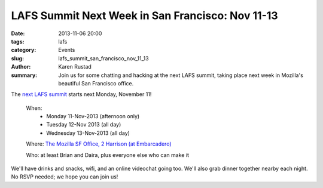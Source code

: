 LAFS Summit Next Week in San Francisco: Nov 11-13
#################################################

:date: 2013-11-06 20:00
:tags: lafs
:category: Events
:slug: lafs_summit_san_francisco_nov_11_13
:author: Karen Rustad
:summary: Join us for some chatting and hacking at the next LAFS summit, taking place next week in Mozilla's beautiful San Francisco office.

The `next LAFS summit`_ starts next Monday, November 11!

    When:
     * Monday 11-Nov-2013 (afternoon only)
     * Tuesday 12-Nov 2013 (all day)
     *  Wednesday 13-Nov-2013 (all day)

    Where: `The Mozilla SF Office, 2 Harrison (at Embarcadero)`_

    Who: at least Brian and Daira, plus everyone else who can make it

We'll have drinks and snacks, wifi, and an online videochat going too. We'll also grab dinner together nearby each night. No RSVP needed; we hope you can join us!

.. _next LAFS summit: https://tahoe-lafs.org/pipermail/tahoe-dev/2013-October/008780.html
.. _The Mozilla SF Office, 2 Harrison (at Embarcadero): https://maps.google.com/maps?q=Mozilla+San+Francisco&ll=37.789404,-122.389197&spn=0.0097,0.021136&fb=1&gl=us&hq=mozilla&hnear=0x80859a6d00690021:0x4a501367f076adff,San+Francisco,+CA&cid=0,0,10236188160913588323&t=m&z=16&iwloc=A